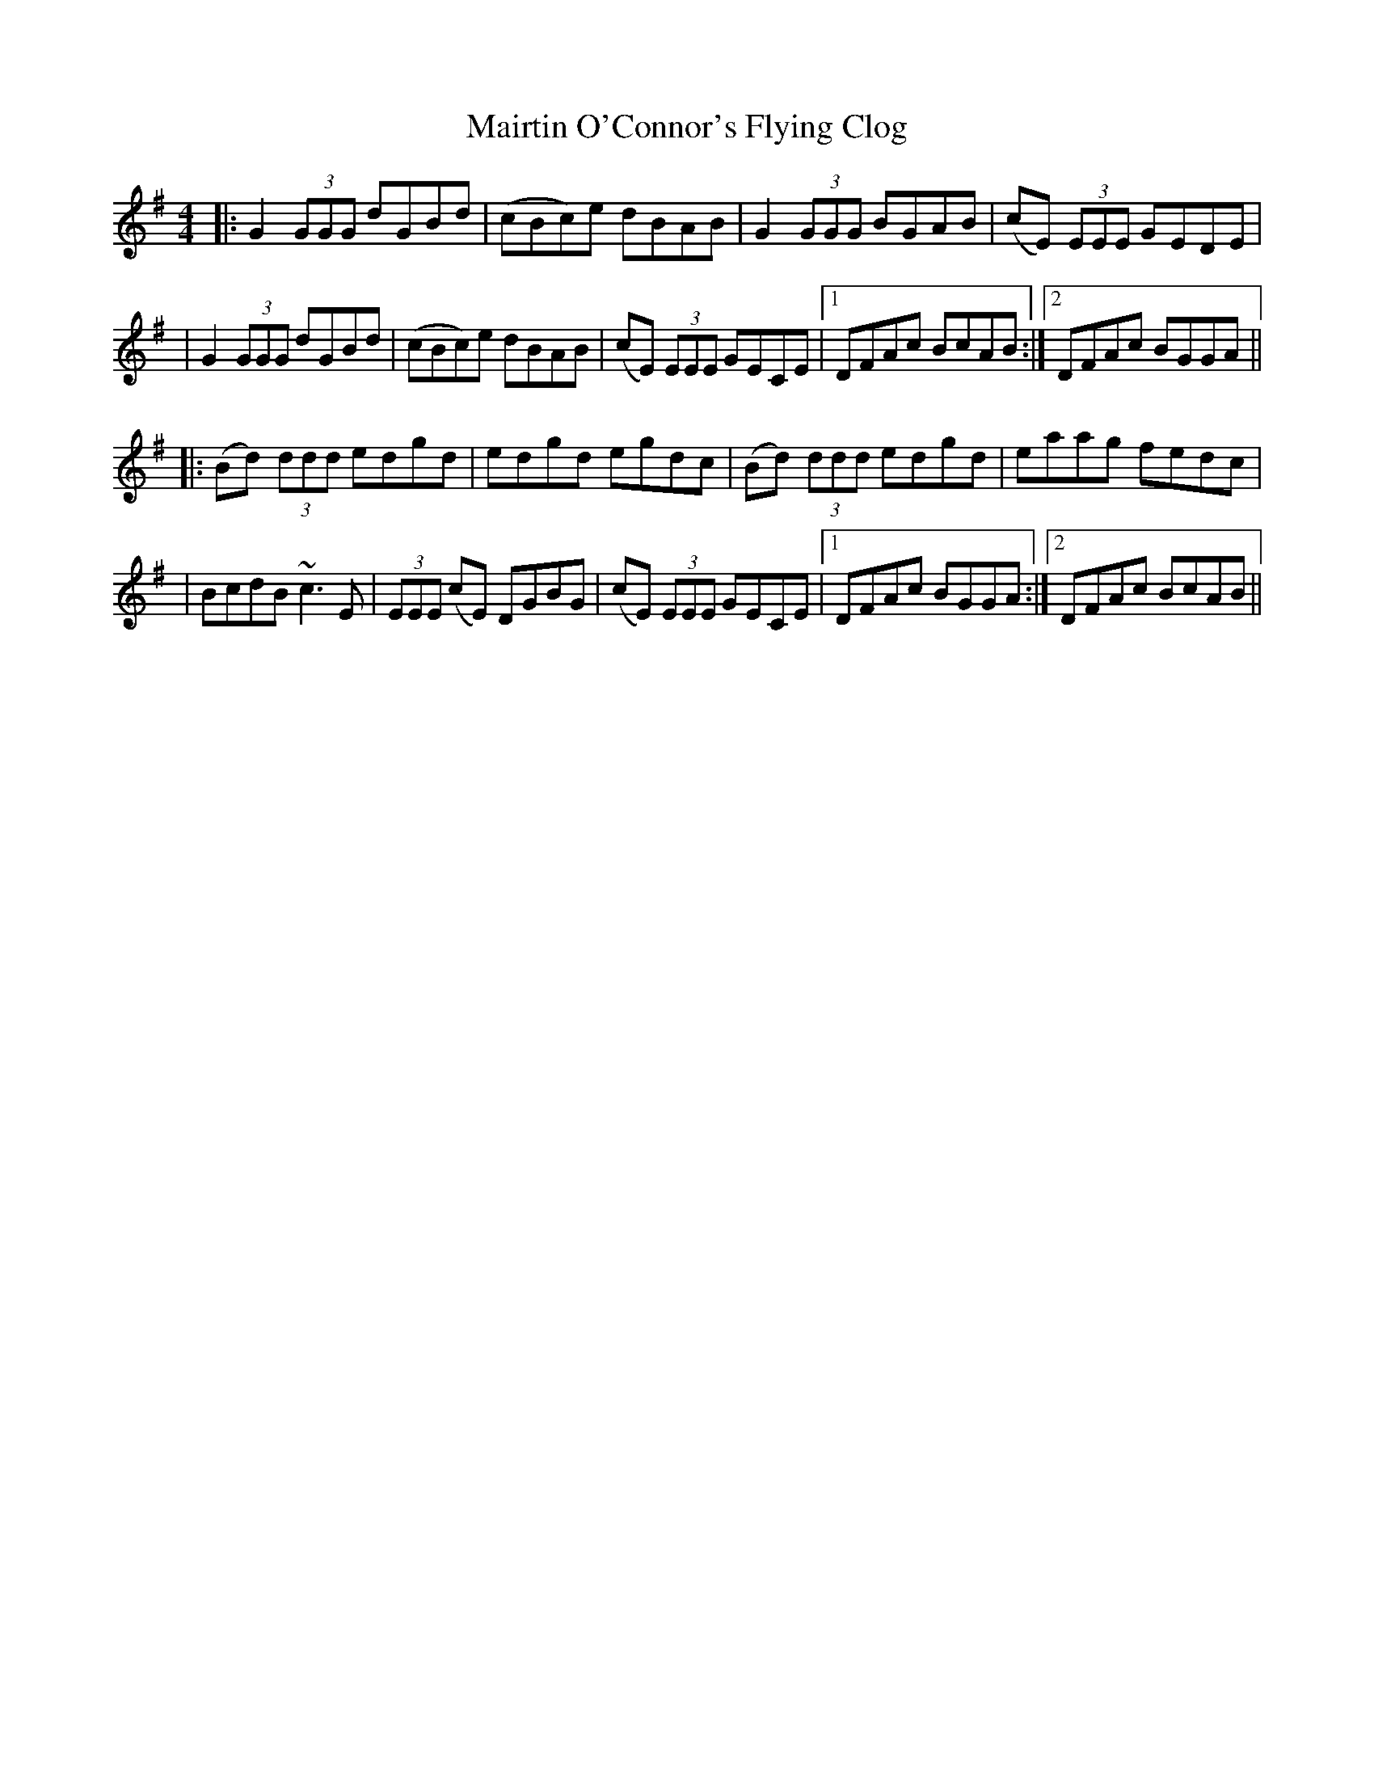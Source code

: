 X: 6
T: Mairtin O'Connor's Flying Clog
Z: streb
S: https://thesession.org/tunes/215#setting12893
R: reel
M: 4/4
L: 1/8
K: Gmaj
|:G2 (3GGG dGBd|(cBc)e dBAB|G2 (3GGG BGAB|(cE) (3EEE GEDE||G2 (3GGG dGBd|(cBc)e dBAB|(cE) (3EEE GECE|1 DFAc BcAB:|2 DFAc BGGA|||:(Bd) (3ddd edgd|edgd egdc|(Bd) (3ddd edgd|eaag fedc||BcdB ~c3 E|(3EEE (cE) DGBG|(cE) (3EEE GECE|1 DFAc BGGA:|2 DFAc BcAB||
